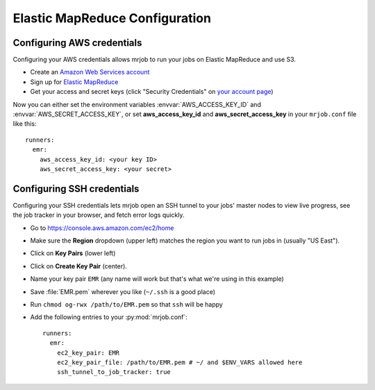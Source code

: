 Elastic MapReduce Configuration
===============================

.. _amazon-setup:

Configuring AWS credentials
---------------------------

Configuring your AWS credentials allows mrjob to run your jobs on Elastic
MapReduce and use S3.

* Create an `Amazon Web Services account <http://aws.amazon.com/>`_
* Sign up for `Elastic MapReduce <http://aws.amazon.com/elasticmapreduce/>`_
* Get your access and secret keys (click "Security Credentials" on `your
  account page <http://aws.amazon.com/account/>`_)

Now you can either set the environment variables :envvar:`AWS_ACCESS_KEY_ID`
and :envvar:`AWS_SECRET_ACCESS_KEY`, or set **aws_access_key_id** and
**aws_secret_access_key** in your ``mrjob.conf`` file like this::

    runners:
      emr:
        aws_access_key_id: <your key ID>
        aws_secret_access_key: <your secret>

.. _ssh-tunneling:

Configuring SSH credentials
---------------------------

Configuring your SSH credentials lets mrjob open an SSH tunnel to your jobs'
master nodes to view live progress, see the job tracker in your browser, and
fetch error logs quickly.

* Go to https://console.aws.amazon.com/ec2/home
* Make sure the **Region** dropdown (upper left) matches the region you want to run jobs in (usually "US East").
* Click on **Key Pairs** (lower left)
* Click on **Create Key Pair** (center).
* Name your key pair ``EMR`` (any name will work but that's what we're using in this example)
* Save :file:`EMR.pem` wherever you like (``~/.ssh`` is a good place)
* Run ``chmod og-rwx /path/to/EMR.pem`` so that ``ssh`` will be happy
* Add the following entries to your :py:mod:`mrjob.conf`::

    runners:
      emr:
        ec2_key_pair: EMR
        ec2_key_pair_file: /path/to/EMR.pem # ~/ and $ENV_VARS allowed here
        ssh_tunnel_to_job_tracker: true
